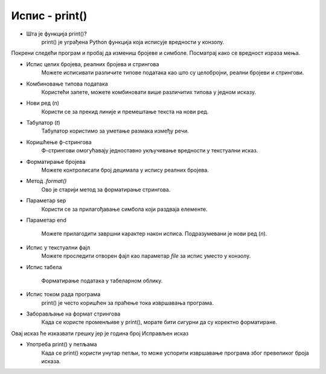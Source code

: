==================
Испис - print()
==================


- Шта је функција print()?  
   print() је уграђена Python функција која исписује вредности у конзолу.
   
   
   
Покрени следећи програм и пробај да измениш бројеве и симболе. Посматрај како се вредност израза мења.

.. activecode:: print1
   :coach:

   print("Здраво, свете!")

.. infonote::

  Обрати пажњу да се **=** користи када променљивој **додељујемо** вредност, а да се **==** користи за **поређење** да ли су две вредности једнаке.   

- Испис целих бројева, реалних бројева и стрингова  
   Можете исписивати различите типове података као што су целобројни, реални бројеви и стрингови.

.. activecode:: print2
   :coach:

   x = 42
   y = 3.14
   ime = "Марија"
   print(x, y, ime)
   
- Комбиновање типова података  
   Користећи запете, можете комбиновати више различитих типова у једном исказу.

.. activecode:: print3
   :coach:

   x = 42
   y = 3.14
   print("Резултат је:", x, "а број пи је", y)
   
   
- Нови ред (`\n`)  
    Користи се за прекид линије и премештање текста на нови ред.


.. activecode:: print4
   :coach:

   print("Prva linija\nDruga linija")
   
- Табулатор (`\t`)  
   Табулатор користимо за уметање размака између речи.
   
.. activecode:: print5
   :coach:
   
   print("Kolona 1\tKolona 2\tKolona 3")

- Коришћење ф-стрингова  
    Ф-стрингови омогућавају једноставно укључивање вредности у текстуални исказ.

   
.. activecode:: print6
   :coach:
   
   име = "Петар"
   година = 23
   print(f"{име} има {година} године.")
   
- Форматирање бројева  
    Можете контролисати број децимала у испису реалних бројева.

.. activecode:: print7
   :coach:
   
   број = 3.14159
   print(f"Број пи је приближно: {број:.2f}")

   
- Метод `.format()`  
    Ово је старији метод за форматирање стрингова.

.. activecode:: print8
   :coach:
   
   текст = "Цена производа је {} динара."
   цена = 250
   print(текст.format(цена))

- Параметар sep  
    Користи се за прилагођавање симбола који раздваја елементе.
    
.. activecode:: print9
   :coach:
   
   print("Марија", "Петар", "Јована", sep=", ")
   

- Параметар end  

    Можете прилагодити завршни карактер након исписа. Подразумевани је нови ред (`\n`).
    
.. activecode:: print10
   :coach:
   
   print("Ово је крај", end="!")
   print("Следећа линија неће бити у новом реду")
    

- Испис у текстуални фајл  
    Можете проследити отворен фајл као параметар `file` за испис уместо у конзолу.
    
.. activecode:: print11
   :coach:    

   with open("output.txt", "w") as file:
   print("Ово је текст у фајлу.", file=file)
    

- Испис табела  
    
   Форматирање података у табеларном облику.
    
.. activecode:: print12
   :coach:    
   
   print("Име\tПредмет\tОцена")
   print("Марија\tМатематика\t5")
   print("Петар\tФизика\t4")
   

- Испис током рада програма
    print() је често коришћен за праћење тока извршавања програма.
    
.. activecode:: print13
   :coach: 
   
   for i in range(3):
   print(f"Обрада податка {i+1}")
   

- Заборављање на формат стрингова  
    Када се користе променљиве у print(), морате бити сигурни да су коректно форматиране.
    
.. activecode:: print14
   :coach: 
   
   година = 23
   print("Петар има" + година + "године.")


Овај исказ ће изказвати грешку јер је година број
Исправљен исказ

.. activecode:: print15
   :coach: 
   
   година = 23
   print("Петар има " + str(година) + " године.")

- Употреба print() у петљама  
    Када се print() користи унутар петљи, то може успорити извршавање програма због превеликог броја исказа.
    
.. activecode:: print16
   :coach:   
   
   for i in range(1000):
   print(i)
    
